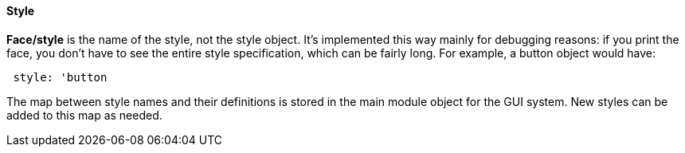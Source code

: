 
Style
^^^^^


*Face/style* is the name of the style, not the style object. It's
implemented this way mainly for debugging reasons: if you print the
face, you don't have to see the entire style specification, which can be
fairly long.  For example, a button object would
have:

` style: 'button`

The map between style names and their definitions is stored in the main
module object for the GUI system. New styles can be added to this map as
needed. 